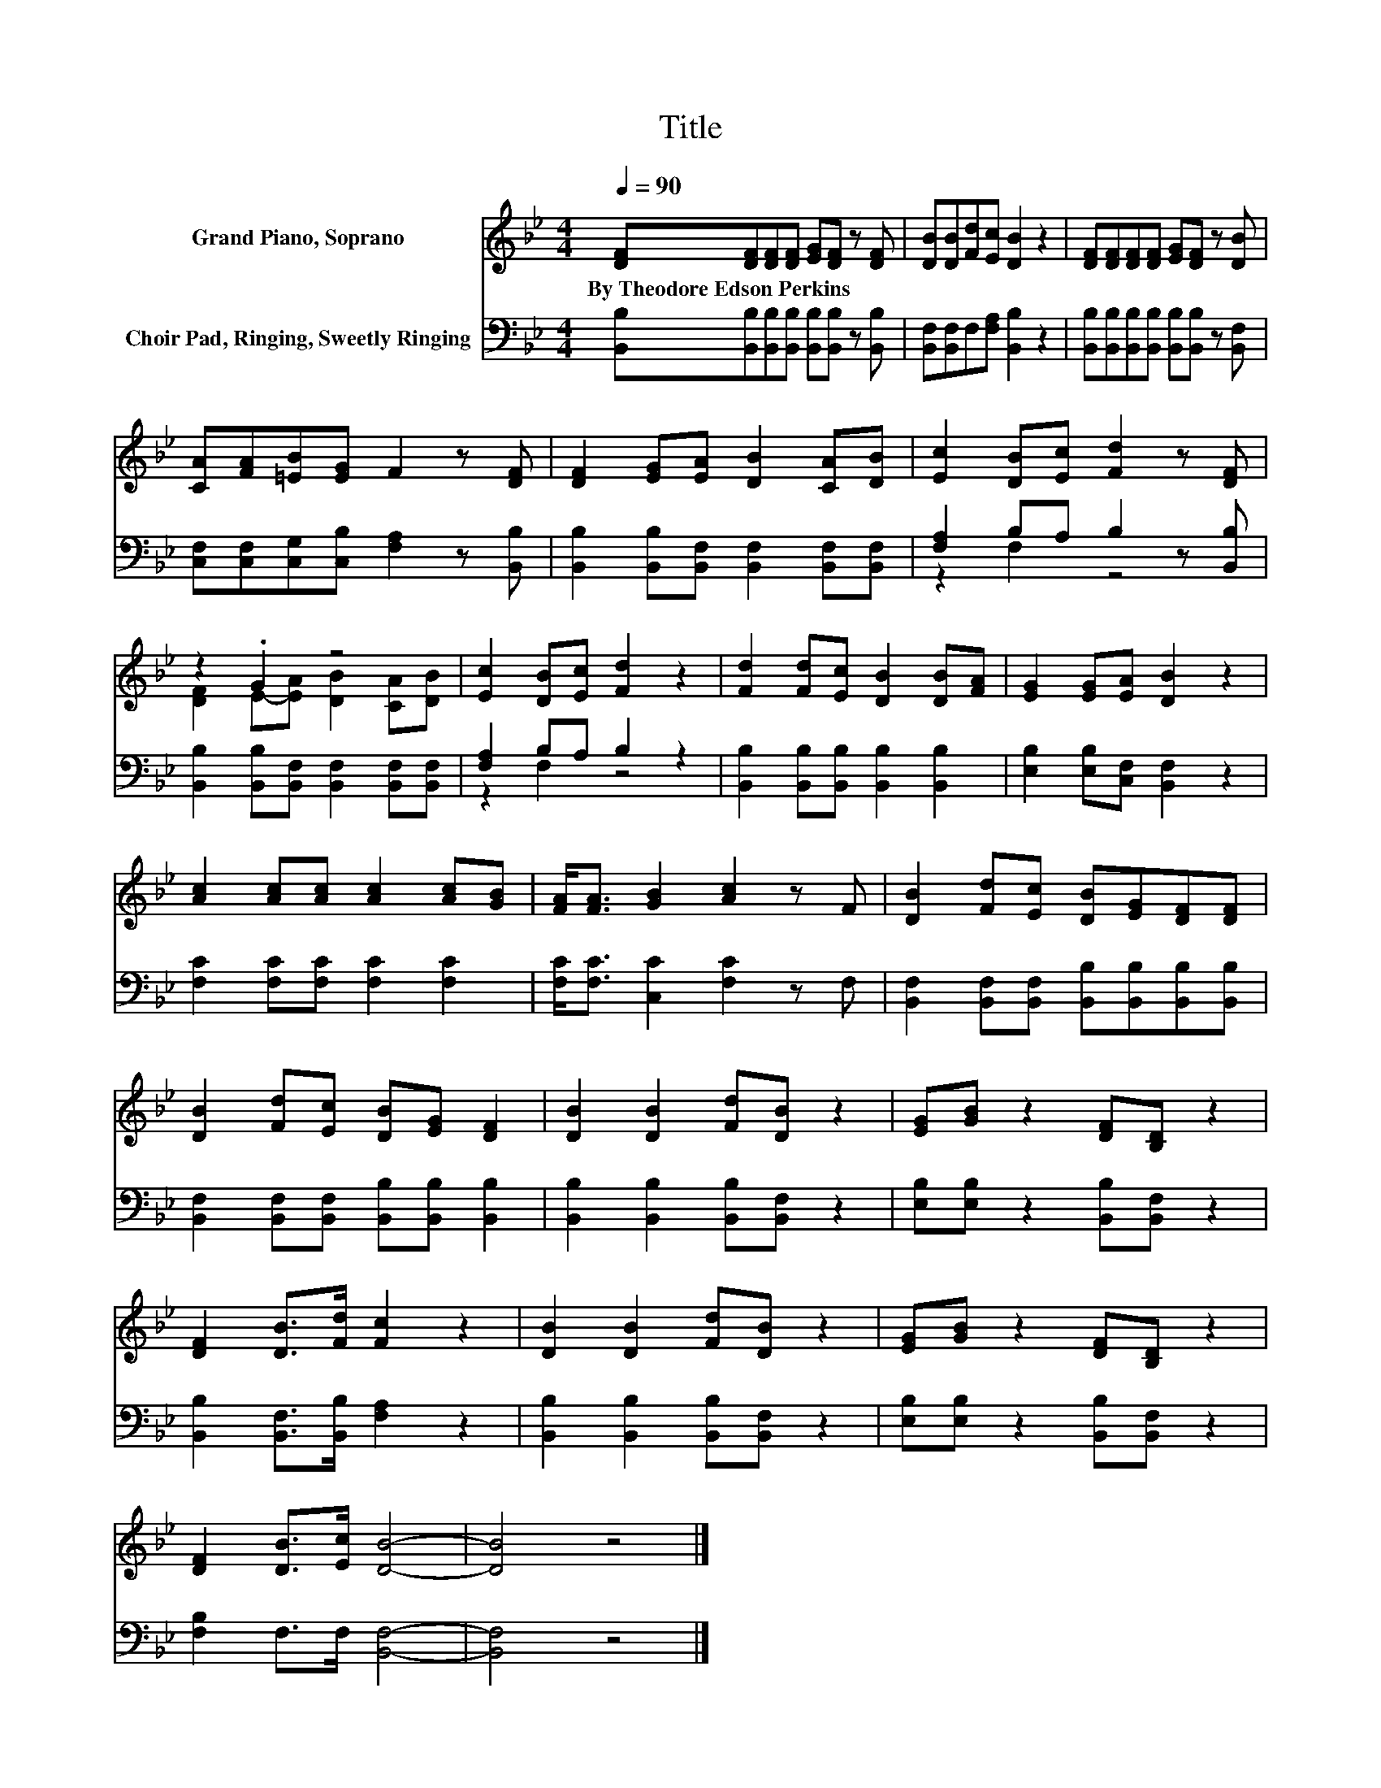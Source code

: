 X:1
T:Title
%%score ( 1 2 ) ( 3 4 )
L:1/8
Q:1/4=90
M:4/4
K:Bb
V:1 treble nm="Grand Piano, Soprano"
V:2 treble 
V:3 bass nm="Choir Pad, Ringing, Sweetly Ringing"
V:4 bass 
V:1
 [DF][DF][DF][DF] [EG][DF] z [DF] | [DB][DB][Fd][Ec] [DB]2 z2 | [DF][DF][DF][DF] [EG][DF] z [DB] | %3
w: By~Theodore~Edson~Perkins * * * * * *|||
 [CA][FA][=EB][EG] F2 z [DF] | [DF]2 [EG][EA] [DB]2 [CA][DB] | [Ec]2 [DB][Ec] [Fd]2 z [DF] | %6
w: |||
 z2 .G2 z4 | [Ec]2 [DB][Ec] [Fd]2 z2 | [Fd]2 [Fd][Ec] [DB]2 [DB][FA] | [EG]2 [EG][EA] [DB]2 z2 | %10
w: ||||
 [Ac]2 [Ac][Ac] [Ac]2 [Ac][GB] | [FA]<[FA] [GB]2 [Ac]2 z F | [DB]2 [Fd][Ec] [DB][EG][DF][DF] | %13
w: |||
 [DB]2 [Fd][Ec] [DB][EG] [DF]2 | [DB]2 [DB]2 [Fd][DB] z2 | [EG][GB] z2 [DF][B,D] z2 | %16
w: |||
 [DF]2 [DB]>[Fd] [Fc]2 z2 | [DB]2 [DB]2 [Fd][DB] z2 | [EG][GB] z2 [DF][B,D] z2 | %19
w: |||
 [DF]2 [DB]>[Ec] [DB]4- | [DB]4 z4 |] %21
w: ||
V:2
 x8 | x8 | x8 | x8 | x8 | x8 | [DF]2 E-[EA] [DB]2 [CA][DB] | x8 | x8 | x8 | x8 | x8 | x8 | x8 | %14
 x8 | x8 | x8 | x8 | x8 | x8 | x8 |] %21
V:3
 [B,,B,][B,,B,][B,,B,][B,,B,] [B,,B,][B,,B,] z [B,,B,] | [B,,F,][B,,F,]F,[F,A,] [B,,B,]2 z2 | %2
 [B,,B,][B,,B,][B,,B,][B,,B,] [B,,B,][B,,B,] z [B,,F,] | %3
 [C,F,][C,F,][C,G,][C,B,] [F,A,]2 z [B,,B,] | [B,,B,]2 [B,,B,][B,,F,] [B,,F,]2 [B,,F,][B,,F,] | %5
 [F,A,]2 B,A, B,2 z [B,,B,] | [B,,B,]2 [B,,B,][B,,F,] [B,,F,]2 [B,,F,][B,,F,] | %7
 [F,A,]2 B,A, B,2 z2 | [B,,B,]2 [B,,B,][B,,B,] [B,,B,]2 [B,,B,]2 | %9
 [E,B,]2 [E,B,][C,F,] [B,,F,]2 z2 | [F,C]2 [F,C][F,C] [F,C]2 [F,C]2 | %11
 [F,C]<[F,C] [C,C]2 [F,C]2 z F, | [B,,F,]2 [B,,F,][B,,F,] [B,,B,][B,,B,][B,,B,][B,,B,] | %13
 [B,,F,]2 [B,,F,][B,,F,] [B,,B,][B,,B,] [B,,B,]2 | [B,,B,]2 [B,,B,]2 [B,,B,][B,,F,] z2 | %15
 [E,B,][E,B,] z2 [B,,B,][B,,F,] z2 | [B,,B,]2 [B,,F,]>[B,,B,] [F,A,]2 z2 | %17
 [B,,B,]2 [B,,B,]2 [B,,B,][B,,F,] z2 | [E,B,][E,B,] z2 [B,,B,][B,,F,] z2 | %19
 [F,B,]2 F,>F, [B,,F,]4- | [B,,F,]4 z4 |] %21
V:4
 x8 | x8 | x8 | x8 | x8 | z2 F,2 z4 | x8 | z2 F,2 z4 | x8 | x8 | x8 | x8 | x8 | x8 | x8 | x8 | x8 | %17
 x8 | x8 | x8 | x8 |] %21

